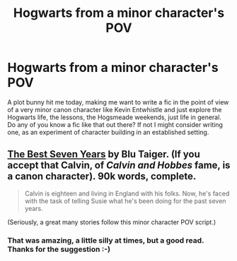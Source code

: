 #+TITLE: Hogwarts from a minor character's POV

* Hogwarts from a minor character's POV
:PROPERTIES:
:Author: play_the_puck
:Score: 9
:DateUnix: 1409056362.0
:DateShort: 2014-Aug-26
:FlairText: Request
:END:
A plot bunny hit me today, making me want to write a fic in the point of view of a very minor canon character like Kevin Entwhistle and just explore the Hogwarts life, the lessons, the Hogsmeade weekends, just life in general. Do any of you know a fic like that out there? If not I might consider writing one, as an experiment of character building in an established setting.


** [[https://www.fanfiction.net/s/2760303/3/The-Best-Seven-Years][The Best Seven Years]] by Blu Taiger. (If you accept that Calvin, of /Calvin and Hobbes/ fame, is a canon character). 90k words, complete.

#+begin_quote
  Calvin is eighteen and living in England with his folks. Now, he's faced with the task of telling Susie what he's been doing for the past seven years.
#+end_quote

(Seriously, a great many stories follow this minor character POV script.)
:PROPERTIES:
:Author: truncation_error
:Score: 2
:DateUnix: 1409064974.0
:DateShort: 2014-Aug-26
:END:

*** That was amazing, a little silly at times, but a good read. Thanks for the suggestion :-)
:PROPERTIES:
:Author: Capt-Redbeard
:Score: 3
:DateUnix: 1409104887.0
:DateShort: 2014-Aug-27
:END:
